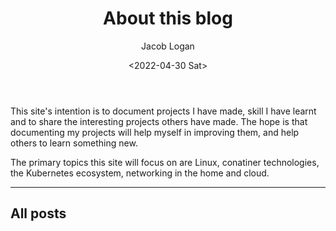 #+TITLE: About this blog
#+DATE: <2022-04-30 Sat>
#+AUTHOR: Jacob Logan
This site's intention is to document projects I have made, skill I have learnt and to share the interesting projects others have made. The hope is that documenting my projects will help myself in improving them, and help others to learn something new.

The primary topics this site will focus on are Linux, conatiner technologies, the Kubernetes ecosystem, networking in the home and cloud.

@@html:<hr/>@@

** All posts
